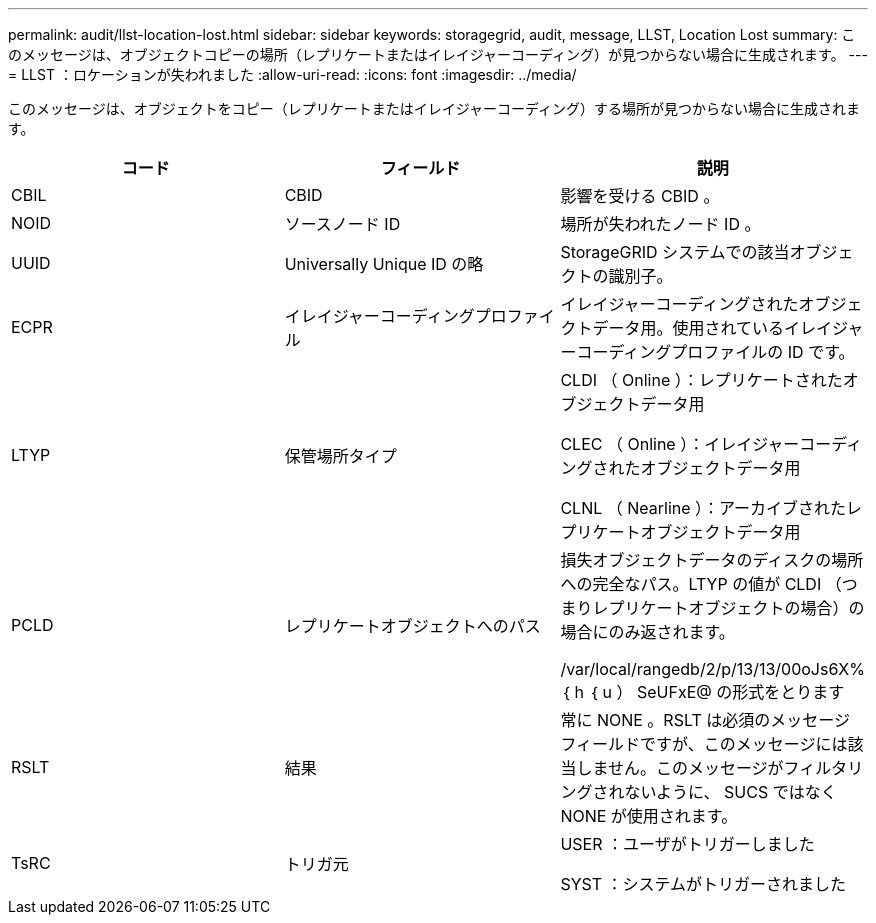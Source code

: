 ---
permalink: audit/llst-location-lost.html 
sidebar: sidebar 
keywords: storagegrid, audit, message, LLST, Location Lost 
summary: このメッセージは、オブジェクトコピーの場所（レプリケートまたはイレイジャーコーディング）が見つからない場合に生成されます。 
---
= LLST ：ロケーションが失われました
:allow-uri-read: 
:icons: font
:imagesdir: ../media/


[role="lead"]
このメッセージは、オブジェクトをコピー（レプリケートまたはイレイジャーコーディング）する場所が見つからない場合に生成されます。

|===
| コード | フィールド | 説明 


 a| 
CBIL
 a| 
CBID
 a| 
影響を受ける CBID 。



 a| 
NOID
 a| 
ソースノード ID
 a| 
場所が失われたノード ID 。



 a| 
UUID
 a| 
Universally Unique ID の略
 a| 
StorageGRID システムでの該当オブジェクトの識別子。



 a| 
ECPR
 a| 
イレイジャーコーディングプロファイル
 a| 
イレイジャーコーディングされたオブジェクトデータ用。使用されているイレイジャーコーディングプロファイルの ID です。



 a| 
LTYP
 a| 
保管場所タイプ
 a| 
CLDI （ Online ）：レプリケートされたオブジェクトデータ用

CLEC （ Online ）：イレイジャーコーディングされたオブジェクトデータ用

CLNL （ Nearline ）：アーカイブされたレプリケートオブジェクトデータ用



 a| 
PCLD
 a| 
レプリケートオブジェクトへのパス
 a| 
損失オブジェクトデータのディスクの場所への完全なパス。LTYP の値が CLDI （つまりレプリケートオブジェクトの場合）の場合にのみ返されます。

/var/local/rangedb/2/p/13/13/00oJs6X% ｛ h ｛ u ） SeUFxE@ の形式をとります



 a| 
RSLT
 a| 
結果
 a| 
常に NONE 。RSLT は必須のメッセージフィールドですが、このメッセージには該当しません。このメッセージがフィルタリングされないように、 SUCS ではなく NONE が使用されます。



 a| 
TsRC
 a| 
トリガ元
 a| 
USER ：ユーザがトリガーしました

SYST ：システムがトリガーされました

|===